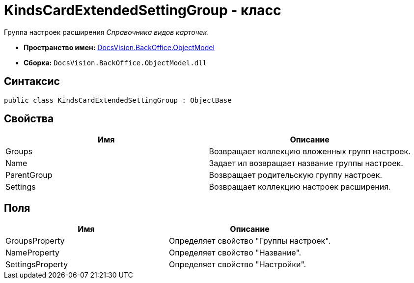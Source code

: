 = KindsCardExtendedSettingGroup - класс

Группа настроек расширения _Справочника видов карточек_.

* *Пространство имен:* xref:api/DocsVision/Platform/ObjectModel/ObjectModel_NS.adoc[DocsVision.BackOffice.ObjectModel]
* *Сборка:* `DocsVision.BackOffice.ObjectModel.dll`

== Синтаксис

[source,csharp]
----
public class KindsCardExtendedSettingGroup : ObjectBase
----

== Свойства

[cols=",",options="header"]
|===
|Имя |Описание
|Groups |Возвращает коллекцию вложенных групп настроек.
|Name |Задает ил возвращает название группы настроек.
|ParentGroup |Возвращает родительскую группу настроек.
|Settings |Возвращает коллекцию настроек расширения.
|===

== Поля

[cols=",",options="header"]
|===
|Имя |Описание
|GroupsProperty |Определяет свойство "Группы настроек".
|NameProperty |Определяет свойство "Название".
|SettingsProperty |Определяет свойство "Настройки".
|===
